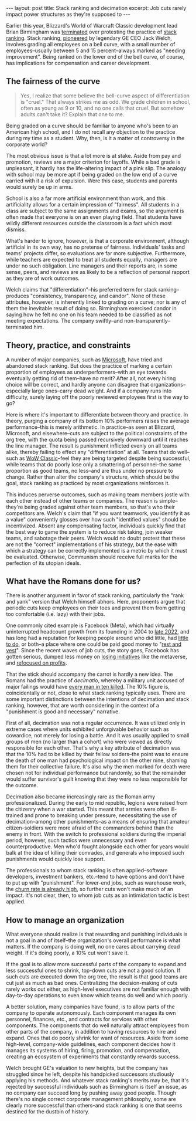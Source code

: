 #+OPTIONS: toc:nil num:nil

#+BEGIN_EXPORT html
---
layout: post
title: Stack ranking and decimation
excerpt: Job cuts rarely impact power structures as they're supposed to
---
#+END_EXPORT

Earlier this year, Blizzard's World of Warcraft Classic development lead Brian Birmingham was [[https://www.ign.com/articles/former-blizzard-manager-opens-up-about-being-fired-for-protesting-ranking-system][terminated]] over protesting the practice of [[https://lattice.com/library/what-is-stack-ranking-and-why-is-it-a-problem][stack ranking]]. Stack ranking, [[https://www.wsj.com/articles/SB10001424052702303789604579198281053673534][pioneered]] by legendary GE CEO Jack Welch, involves grading all employees on a bell curve, with a small number of employees--usually between 5 and 15 percent--always marked as "needing improvement". Being ranked on the lower end of the bell curve, of course, has implications for compensation and career development.

** The fairness of the curve

#+BEGIN_QUOTE
Yes, I realize that some believe the bell-curve aspect of differentiation is "cruel." That always strikes me as odd. We grade children in school, often as young as 9 or 10, and no one calls that cruel. But somehow adults can't take it? Explain that one to me.
#+END_QUOTE

Being graded on a curve should be familiar to anyone who's been to an American high school, and I do not recall any objection to the practice during my time as a student. Why, then, is it a matter of controversy in the corporate world?

The most obvious issue is that a lot more is at stake. Aside from pay and promotion, reviews are a major criterion for layoffs. While a bad grade is unpleasant, it hardly has the life-altering impact of a pink slip. The analogy with school may be more apt if being graded on the low end of a curve carried with it a risk of expulsion. Were this case, students and parents would surely be up in arms.

School is also a far more artificial environment than work, and this artificiality allows for a certain impression of "fairness". All students in a class are subject to the same assignments and exams, so the argument is often made that everyone is on an even playing field. That students have wildly different resources outside the classroom is a fact which most dismiss.

What's harder to ignore, however, is that a corporate environment, although artificial in its own way, has no pretense of fairness. Individuals' tasks and teams' projects differ, so evaluations are far more subjective. Furthermore, while teachers are expected to treat all students equally, managers are under no such obligation. Line managers and their reports are, in some sense, peers, and reviews are as likely to be a reflection of personal rapport as they are of work outcomes.

Welch claims that "differentiation"--his preferred term for stack ranking--produces "consistency, transparency, and candor". None of these attributes, however, is inherently linked to grading on a curve; nor is any of them the inevitable result of doing so. Birmingham exercised candor in saying how he felt no one on his team needed to be classified as not meeting expectations. The company swiftly--and non-transparently--terminated him.

** Theory, practice, and constraints

A number of major companies, such as [[https://www.shrm.org/resourcesandtools/hr-topics/compensation/pages/stack-ranking-microsoft.aspx][Microsoft]], have tried and abandoned stack ranking. But does the practice of marking a certain proportion of employees as underperformers--with an eye towards eventually getting rid of them--have no merit? After all, not every hiring choice will be correct, and hardly anyone can disagree that organizations--especially large ones--carry dead weight. And if a company runs into difficulty, surely laying off the poorly reviewed employees first is the way to go?

Here is where it's important to differentiate between theory and practice. In theory, purging a company of its bottom 10% performers raises the average performance--this is merely arithmetic. In practice--as seen at Blizzard, Microsoft, and elsewhere--cuts are subject to the political constraints of the org tree, with the quota being passed recursively downward until it reaches the line manager. The result is punishment inflicted evenly on all teams alike, thereby failing to effect any "differentiation" at all. Teams that do well--such as [[https://www.gamespot.com/articles/wow-classics-success-surprised-blizzard-dev-thought-it-would-only-appeal-to-core-fans/1100-6487853/https://www.gamespot.com/articles/wow-classics-success-surprised-blizzard-dev-thought-it-would-only-appeal-to-core-fans/1100-6487853/][WoW Classic]]--feel they are being targeted despite being successful, while teams that do poorly lose only a smattering of personnel--the same proportion as good teams, no less--and are thus under no pressure to change. Rather than alter the company's structure, which should be the goal, stack ranking as practiced by most organizations reinforces it.

This induces perverse outcomes, such as making team members jostle with each other instead of other teams or companies. The reason is simple--they're being graded against other team members, so that's who their competitors are. Welch's claim that "if you want teamwork, you identify it as a value" conveniently glosses over how such "identified values" should be incentivized. Absent any compensating factor, individuals quickly find that the best way to game the system is to reduce risk taking, join weaker teams, and sabotage their peers. Welch would no doubt protest that these are not the "correct" implementations of his strategy, but the ease with which a strategy can be correctly implemented is a metric by which it must be evaluated. Otherwise, Communism should receive full marks for the perfection of its utopian ideals.

** What have the Romans done for us?

There is another argument in favor of stack ranking, particularly the "rank and yank" version that Welch himself abhors. Here, proponents argue that periodic cuts keep employees on their toes and prevent them from getting too comfortable (i.e. lazy) with their jobs.

One commonly cited example is Facebook (Meta), which had virtually uninterrupted headcount growth from its founding in 2004 to [[https://www.cbsnews.com/sanfrancisco/news/facebook-parent-meta-plans-to-lay-off-another-10000-employees/][late 2022]], and has long had a reputation for keeping people around who did little, had [[https://fortune.com/2023/03/16/meta-hoarded-us-like-pokemon-cards-former-staffer-fight-for-work-mark-zuckerberg/][little to do]], or both--a place where one could be paid good money to "[[https://www.insider.com/rest-and-vest-millionaire-engineers-who-barely-work-silicon-valley-2017-7][rest and vest]]". Since the recent waves of job cuts, the story goes, Facebook has gotten serious, dumped less money on [[https://www.cnbc.com/2023/02/01/meta-lost-13point7-billion-on-reality-labs-in-2022-after-metaverse-pivot.html][losing initiatives]] like the metaverse, and [[https://www.nytimes.com/2023/07/26/technology/meta-earnings-second-quarter.html][refocused on profits]].

That the stick should accompany the carrot is hardly a new idea. The Romans had the practice of /decimatio/, whereby a military unit accused of major failings would have [[https://en.wikipedia.org/wiki/Decimation_(punishment)][every man in ten killed]]. The 10% figure is, coincidentally or not, close to what stack ranking typically uses. There are some important distinctions between the intentions of decimation and stack ranking, however, that are worth considering in the context of a "punishment is good and necessary" narrative.

First of all, decimation was not a regular occurrence. It was utilized only in extreme cases where units exhibited unforgivable behavior such as cowardice, not merely for losing a battle. And it was usually applied to small groups of men (no larger than a cohort) who were viewed as directly responsible for each other. That's why a key attribute of decimation was that the 10% had to be killed by their fellow solders--the point was to ensure the death of one man had psychological impact on the other nine, shaming them for their collective failure. It's also why the men marked for death were chosen not for individual performance but randomly, so that the remainder would suffer survivor's guilt knowing that they were no less responsible for the outcome.

Decimation also became increasingly rare as the Roman army professionalized. During the early to mid republic, legions were raised from the citizenry when a war started. This meant that armies were often ill-trained and prone to breaking under pressure, necessitating the use of decimation--among other punishments--as a means of ensuring that amateur citizen-soldiers were more afraid of the commanders behind than the enemy in front. With the switch to professional soldiers during the imperial period, however, such tactics were unnecessary and even counterproductive. Men who'd fought alongside each other for years would balk at the idea of killing their comrades, and generals who imposed such punishments would quickly lose support.

The professionals to whom stack ranking is often applied--software developers, investment bankers, etc.--tend to have options and don't have to put up with "punishment". For lower-end jobs, such as warehouse work, the [[https://www.theverge.com/2022/10/17/23409920/amazon-third-hires-attrition-cost-workforce][churn rate is already high]], so further cuts won't make much of an impact. It's not clear, then, to whom job cuts as an intimidation tactic is best applied.

** How to manage an organization

What everyone should realize is that rewarding and punishing individuals is not a goal in and of itself--the organization's overall performance is what matters. If the company is doing well, no one cares about carrying dead weight. If it's doing poorly, a 10% cut won't save it.

If the goal is to allow more successful parts of the company to expand and less successful ones to shrink, top-down cuts are not a good solution. If such cuts are executed down the org tree, the result is that good teams are cut just as much as bad ones. Centralizing the decision-making of cuts rarely works out either, as high-level executives are not familiar enough with day-to-day operations to even know which teams do well and which poorly.

A better solution, many companies have found, is to allow parts of the company to operate autonomously. Each component manages its own personnel, finances, etc., and contracts for services with other components. The components that do well naturally attract employees from other parts of the company, in addition to having resources to hire and expand. Ones that do poorly shrink for want of resources. Aside from some high-level, company-wide guidelines, each component decides how it manages its systems of hiring, firing, promotion, and compensation, creating an ecosystem of experiments that constantly rewards success.

Welch brought GE's valuation to new heights, but the company has struggled since he left, despite his handpicked successors studiously applying his methods. And whatever stack ranking's merits may be, that it's rejected by successful individuals such as Birmingham is itself an issue, as no company can succeed long by pushing away good people. Though there's no single correct corporate management philosophy, some are clearly more successful than others--and stack ranking is one that seems destined for the dustbin of history.
